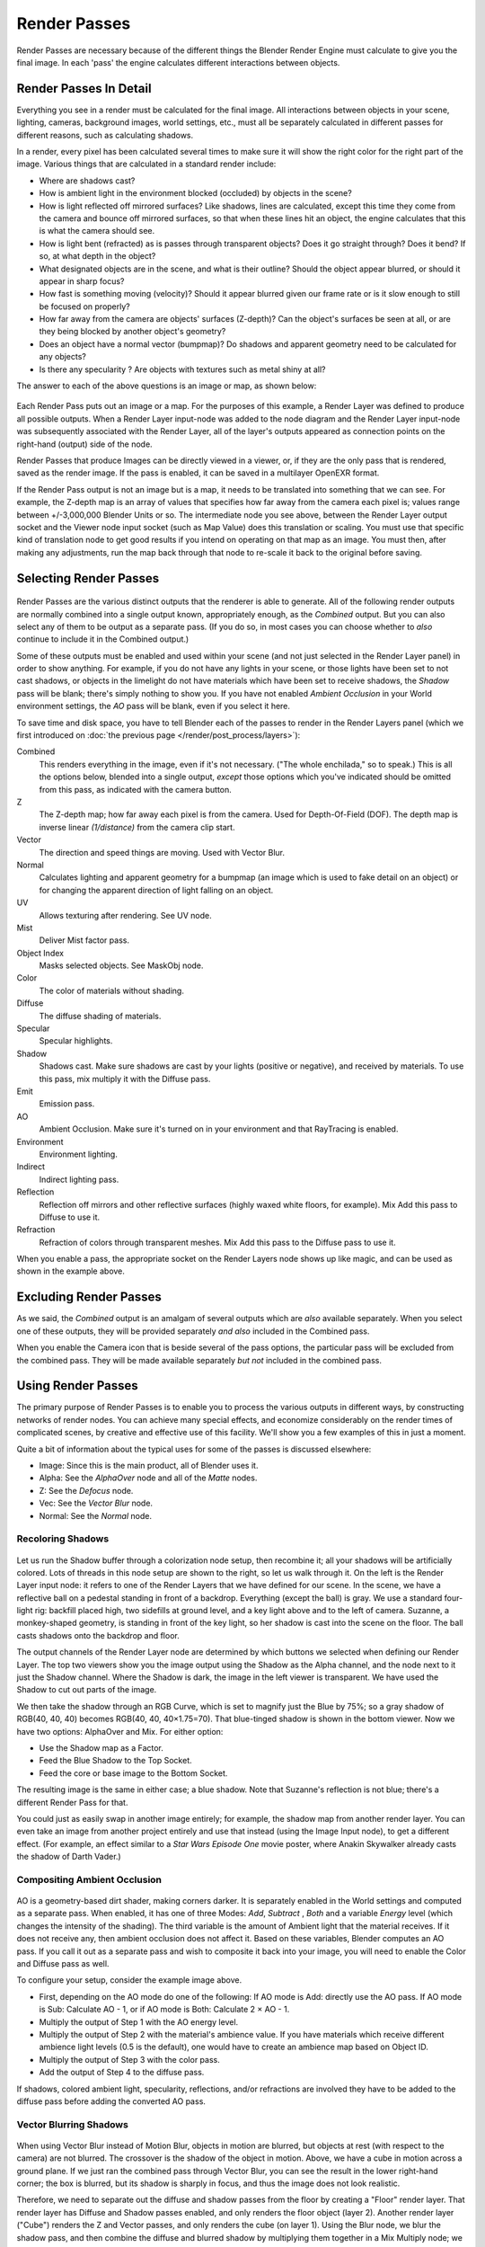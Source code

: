 ..    TODO/Review: {{review|copy=X}}.

*************
Render Passes
*************

Render Passes are necessary because of the different things the Blender Render Engine must
calculate to give you the final image.
In each 'pass' the engine calculates different interactions between objects.


Render Passes In Detail
=======================

Everything you see in a render must be calculated for the final image.
All interactions between objects in your scene, lighting, cameras, background images,
world settings, etc.,
must all be separately calculated in different passes for different reasons,
such as calculating shadows.

In a render, every pixel has been calculated several times to make sure it will show the right
color for the right part of the image.
Various things that are calculated in a standard render include:

- Where are shadows cast?
- How is ambient light in the environment blocked (occluded) by objects in the scene?
- How is light reflected off mirrored surfaces?
  Like shadows, lines are calculated, except this time they come from the camera and bounce off mirrored surfaces,
  so that when these lines hit an object, the engine calculates that this is what the camera should see.
- How is light bent (refracted) as is passes through transparent objects?
  Does it go straight through? Does it bend? If so, at what depth in the object?
- What designated objects are in the scene, and what is their outline?
  Should the object appear blurred, or should it appear in sharp focus?
- How fast is something moving (velocity)?
  Should it appear blurred given our frame rate or is it slow enough to still be focused on properly?
- How far away from the camera are objects' surfaces (Z-depth)?
  Can the object's surfaces be seen at all, or are they being blocked by another object's geometry?
- Does an object have a normal vector (bumpmap)?
  Do shadows and apparent geometry need to be calculated for any objects?
- Is there any specularity ? Are objects with textures such as metal shiny at all?

The answer to each of the above questions is an image or map, as shown below:

.. figure:: /images/render-renderpasses-example.png
   :width: 600px


Each Render Pass puts out an image or a map. For the purposes of this example,
a Render Layer was defined to produce all possible outputs. When a Render Layer input-node
was added to the node diagram and the Render Layer input-node was subsequently associated with
the Render Layer, all of the layer's outputs appeared as connection points on the right-hand
(output) side of the node.

Render Passes that produce Images can be directly viewed in a viewer, or,
if they are the only pass that is rendered, saved as the render image. If the pass is enabled,
it can be saved in a multilayer OpenEXR format.

If the Render Pass output is not an image but is a map,
it needs to be translated into something that we can see. For example, the Z-depth map is an
array of values that specifies how far away from the camera each pixel is;
values range between +/-3,000,000 Blender Units or so. The intermediate node you see above,
between the Render Layer output socket and the Viewer node input socket (such as Map Value)
does this translation or scaling. You must use that specific kind of translation node to get
good results if you intend on operating on that map as an image. You must then,
after making any adjustments,
run the map back through that node to re-scale it back to the original before saving.


Selecting Render Passes
=======================

.. figure:: /images/RenderLayer-Panel.png


Render Passes are the various distinct outputs that the renderer is able to generate.
All of the following render outputs are normally combined into a single output known,
appropriately enough, as the *Combined* output.
But you can also select any of them to be output as a separate pass. (If you do so, in most
cases you can choose whether to *also* continue to include it in the Combined output.)

Some of these outputs must be enabled and used within your scene
(and not just selected in the Render Layer panel) in order to show anything. 
For example, if you do not have any lights in your scene,
or those lights have been set to not cast shadows,
or objects in the limelight do not have materials which have been set to receive shadows,
the *Shadow* pass will be blank; there's simply nothing to show you.
If you have not enabled *Ambient Occlusion* in your World environment settings,
the *AO* pass will be blank, even if you select it here.

To save time and disk space, you have to tell Blender each of the passes to render in the Render Layers panel
(which we first introduced on :doc:`the previous page </render/post_process/layers>`):

Combined
   This renders everything in the image, even if it's not necessary.
   ("The whole enchilada," so to speak.) This is all the options below,
   blended into a single output, *except* those options which you've indicated should be omitted from this pass,
   as indicated with the camera button.
Z
   The Z-depth map; how far away each pixel is from the camera. Used for Depth-Of-Field (DOF).
   The depth map is inverse linear *(1/distance)* from the camera clip start.
Vector
   The direction and speed things are moving. Used with Vector Blur.
Normal
   Calculates lighting and apparent geometry for a bumpmap (an image which is used to fake detail on an object)
   or for changing the apparent direction of light falling on an object.
UV
   Allows texturing after rendering. See UV node.
Mist
   Deliver Mist factor pass.
Object Index
   Masks selected objects. See MaskObj node.
Color
   The color of materials without shading.
Diffuse
   The diffuse shading of materials.
Specular
   Specular highlights.
Shadow
   Shadows cast. Make sure shadows are cast by your lights (positive or negative), and received by materials.
   To use this pass, mix multiply it with the Diffuse pass.
Emit
   Emission pass.
AO
   Ambient Occlusion. Make sure it's turned on in your environment and that RayTracing is enabled.
Environment
   Environment lighting.
Indirect
   Indirect lighting pass.
Reflection
   Reflection off mirrors and other reflective surfaces (highly waxed white floors, for example).
   Mix Add this pass to Diffuse to use it.
Refraction
   Refraction of colors through transparent meshes. Mix Add this pass to the Diffuse pass to use it.


When you enable a pass, the appropriate socket on the Render Layers node shows up like magic,
and can be used as shown in the example above.


Excluding Render Passes
=======================

As we said, the *Combined* output is an amalgam of several outputs which are *also*
available separately. When you select one of these outputs,
they will be provided separately *and also* included in the Combined pass.

When you enable the Camera icon that is beside several of the pass options,
the particular pass will be excluded from the combined pass.
They will be made available separately *but not* included in the combined pass.


Using Render Passes
===================

The primary purpose of Render Passes is to enable you to process the various outputs in
different ways, by constructing networks of render nodes.
You can achieve many special effects,
and economize considerably on the render times of complicated scenes,
by creative and effective use of this facility.
We'll show you a few examples of this in just a moment.

Quite a bit of information about the typical uses for some of the passes is discussed
elsewhere:

- Image: Since this is the main product, all of Blender uses it.
- Alpha: See the *AlphaOver* node and all of the *Matte* nodes.
- Z: See the *Defocus* node.
- Vec: See the *Vector Blur* node.
- Normal: See the *Normal* node.


Recoloring Shadows
------------------

.. figure:: /images/render-renderpasses-example2.png
   :width: 300px


Let us run the Shadow buffer through a colorization node setup, then recombine it;
all your shadows will be artificially colored.
Lots of threads in this node setup are shown to the right, so let us walk through it.
On the left is the Render Layer input node:
it refers to one of the Render Layers that we have defined for our scene. In the scene,
we have a reflective ball on a pedestal standing in front of a backdrop. Everything
(except the ball) is gray. We use a standard four-light rig: backfill placed high,
two sidefills at ground level, and a key light above and to the left of camera. Suzanne,
a monkey-shaped geometry, is standing in front of the key light,
so her shadow is cast into the scene on the floor.
The ball casts shadows onto the backdrop and floor.

The output channels of the Render Layer node are determined by which buttons we selected when
defining our Render Layer.
The top two viewers show you the image output using the Shadow as the Alpha channel,
and the node next to it just the Shadow channel. Where the Shadow is dark,
the image in the left viewer is transparent.
We have used the Shadow to cut out parts of the image.

We then take the shadow through an RGB Curve, which is set to magnify just the Blue by 75%;
so a gray shadow of RGB(40, 40, 40) becomes RGB(40, 40, 40×1.75=70).
That blue-tinged shadow is shown in the bottom viewer. Now we have two options:
AlphaOver and Mix. For either option:

- Use the Shadow map as a Factor.
- Feed the Blue Shadow to the Top Socket.
- Feed the core or base image to the Bottom Socket.

The resulting image is the same in either case; a blue shadow.
Note that Suzanne's reflection is not blue; there's a different Render Pass for that.

You could just as easily swap in another image entirely; for example,
the shadow map from another render layer.
You can even take an image from another project entirely and use that instead
(using the Image Input node), to get a different effect. (For example,
an effect similar to a *Star Wars Episode One* movie poster,
where Anakin Skywalker already casts the shadow of Darth Vader.)


Compositing Ambient Occlusion
-----------------------------

.. figure:: /images/render-passes-ao.png
   :width: 600px


AO is a geometry-based dirt shader, making corners darker.
It is separately enabled in the World settings and computed as a separate pass. When enabled,
it has one of three Modes: *Add*, *Subtract* , *Both* and a variable *Energy* level
(which changes the intensity of the shading).
The third variable is the amount of Ambient light that the material receives.
If it does not receive any, then ambient occlusion does not affect it.
Based on these variables, Blender computes an AO pass.
If you call it out as a separate pass and wish to composite it back into your image,
you will need to enable the Color and Diffuse pass as well.

To configure your setup, consider the example image above.

- First, depending on the AO mode do one of the following: If AO mode is Add: directly use the AO pass.
  If AO mode is Sub: Calculate AO - 1, or if AO mode is Both: Calculate 2 × AO - 1.
- Multiply the output of Step 1 with the AO energy level.
- Multiply the output of Step 2 with the material's ambience value.
  If you have materials which receive different ambience light levels (0.5 is the default),
  one would have to create an ambience map based on Object ID.
- Multiply the output of Step 3 with the color pass.
- Add the output of Step 4 to the diffuse pass.

If shadows, colored ambient light, specularity, reflections, and/or refractions are involved
they have to be added to the diffuse pass before adding the converted AO pass.


Vector Blurring Shadows
-----------------------

.. figure:: /images/Nodes-VectorBlur-Shadow.jpg
   :width: 600px


When using Vector Blur instead of Motion Blur, objects in motion are blurred,
but objects at rest (with respect to the camera) are not blurred.
The crossover is the shadow of the object in motion. Above,
we have a cube in motion across a ground plane.
If we just ran the combined pass through Vector Blur,
you can see the result in the lower right-hand corner; the box is blurred,
but its shadow is sharply in focus, and thus the image does not look realistic.

Therefore, we need to separate out the diffuse and shadow passes from the floor by creating a
"Floor" render layer. That render layer has Diffuse and Shadow passes enabled,
and only renders the floor object (layer 2). Another render layer ("Cube")
renders the Z and Vector passes, and only renders the cube (on layer 1). Using the Blur node,
we blur the shadow pass, and then combine the diffuse and blurred shadow by multiplying them
together in a Mix Multiply node; we then have a blurred shadow on a crisp ground plane.
We can then mix the vector-blurred object to provide a realistic-looking image.


Conclusion
==========

Render Passes can be manipulated to give you almost complete control over your final image.
Causing objects to cast shadows that are not really their shadows,
making objects appear out of focus or sharply in focus like a real camera, manipulating colors
just for final post-processing or just reconfiguring your render passes to save render time,
are all things which you might wish to manipulate the render engine for.
